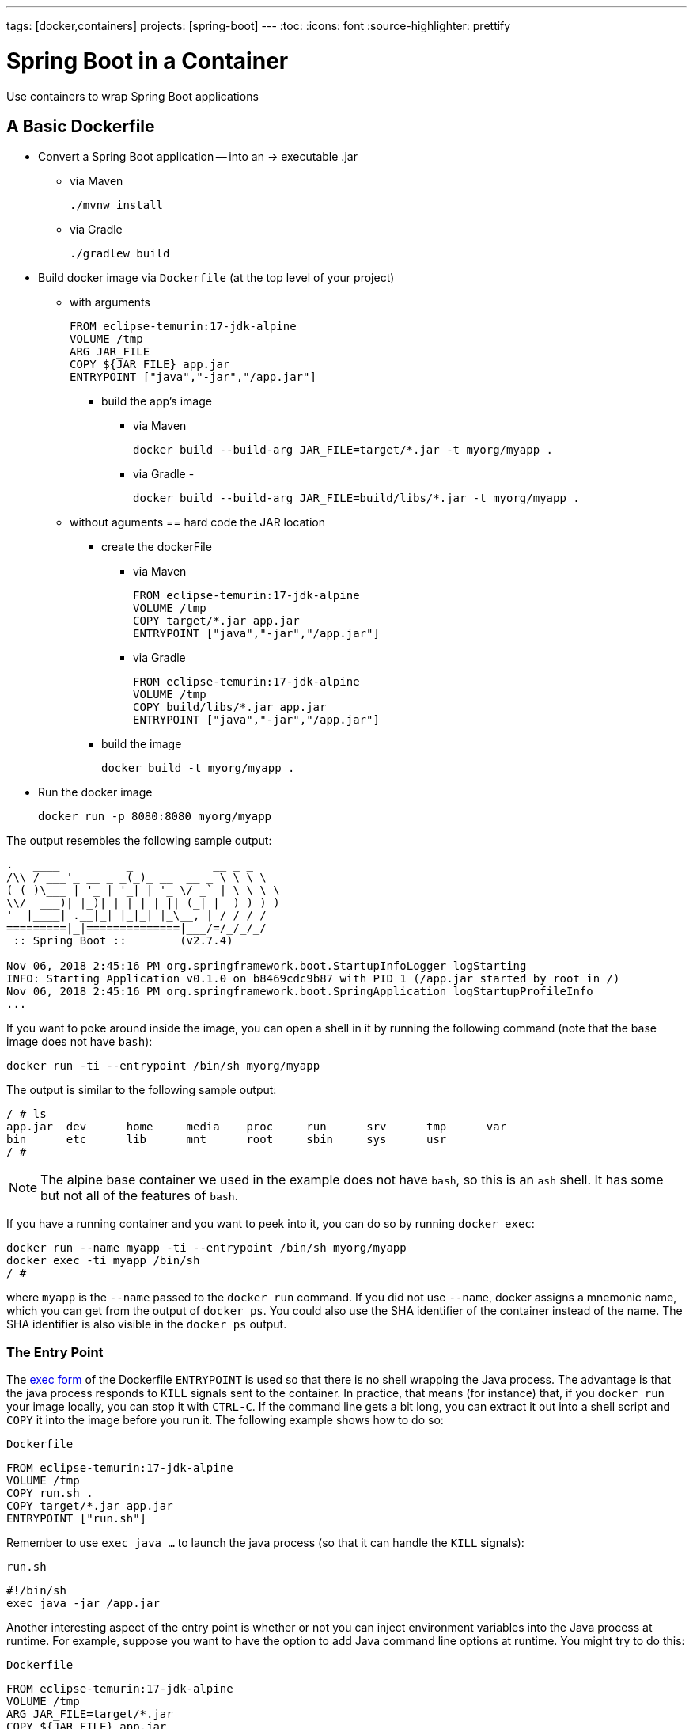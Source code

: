 ---
tags: [docker,containers]
projects: [spring-boot]
---
:toc:
:icons: font
:source-highlighter: prettify

= Spring Boot in a Container

Use containers to wrap Spring Boot applications

== A Basic Dockerfile

* Convert a Spring Boot application -- into an -> executable .jar
    ** via Maven

        ./mvnw install

    ** via Gradle

        ./gradlew build

* Build docker image via `Dockerfile` (at the top level of your project)
    ** with arguments

    FROM eclipse-temurin:17-jdk-alpine
    VOLUME /tmp
    ARG JAR_FILE
    COPY ${JAR_FILE} app.jar
    ENTRYPOINT ["java","-jar","/app.jar"]

        *** build the app's image
            **** via Maven

                docker build --build-arg JAR_FILE=target/*.jar -t myorg/myapp .

            **** via Gradle -

                docker build --build-arg JAR_FILE=build/libs/*.jar -t myorg/myapp .

    ** without aguments == hard code the JAR location
        *** create the dockerFile
            **** via Maven

                FROM eclipse-temurin:17-jdk-alpine
                VOLUME /tmp
                COPY target/*.jar app.jar
                ENTRYPOINT ["java","-jar","/app.jar"]

            **** via Gradle

                FROM eclipse-temurin:17-jdk-alpine
                VOLUME /tmp
                COPY build/libs/*.jar app.jar
                ENTRYPOINT ["java","-jar","/app.jar"]

        *** build the image

            docker build -t myorg/myapp .

* Run the docker image

    docker run -p 8080:8080 myorg/myapp


The output resembles the following sample output:
====
[source,bash]
----
.   ____          _            __ _ _
/\\ / ___'_ __ _ _(_)_ __  __ _ \ \ \ \
( ( )\___ | '_ | '_| | '_ \/ _` | \ \ \ \
\\/  ___)| |_)| | | | | || (_| |  ) ) ) )
'  |____| .__|_| |_|_| |_\__, | / / / /
=========|_|==============|___/=/_/_/_/
 :: Spring Boot ::        (v2.7.4)

Nov 06, 2018 2:45:16 PM org.springframework.boot.StartupInfoLogger logStarting
INFO: Starting Application v0.1.0 on b8469cdc9b87 with PID 1 (/app.jar started by root in /)
Nov 06, 2018 2:45:16 PM org.springframework.boot.SpringApplication logStartupProfileInfo
...
----
====

If you want to poke around inside the image, you can open a shell in it by running the following command (note that the base image does not have `bash`):

====
[source]
----
docker run -ti --entrypoint /bin/sh myorg/myapp
----
====

The output is similar to the following sample output:

====
[source]
----
/ # ls
app.jar  dev      home     media    proc     run      srv      tmp      var
bin      etc      lib      mnt      root     sbin     sys      usr
/ #
----
====

NOTE: The alpine base container we used in the example does not have `bash`, so this is an `ash` shell. It has some but not all of the features of `bash`.

If you have a running container and you want to peek into it, you can do so by running `docker exec`:

====
[source,bash]
----
docker run --name myapp -ti --entrypoint /bin/sh myorg/myapp
docker exec -ti myapp /bin/sh
/ #
----
====

where `myapp` is the `--name` passed to the `docker run` command. If you did not use `--name`, docker assigns a mnemonic name, which you can get from the output of `docker ps`. You could also use the SHA identifier of the container instead of the name. The SHA identifier is also visible in the `docker ps` output.

=== The Entry Point

The https://docs.docker.com/engine/reference/builder/#exec-form-entrypoint-example[exec form] of the Dockerfile `ENTRYPOINT` is used so that there is no shell wrapping the Java process. The advantage is that the java process responds to `KILL` signals sent to the container. In practice, that means (for instance) that, if you `docker run` your image locally, you can stop it with `CTRL-C`. If the command line gets a bit long, you can extract it out into a shell script and `COPY` it into the image before you run it. The following example shows how to do so:

`Dockerfile`
====
[source]
----
FROM eclipse-temurin:17-jdk-alpine
VOLUME /tmp
COPY run.sh .
COPY target/*.jar app.jar
ENTRYPOINT ["run.sh"]
----
====

Remember to use `exec java ...` to launch the java process (so that it can handle the `KILL` signals):

`run.sh`
====
[source]
----
#!/bin/sh
exec java -jar /app.jar
----
====

Another interesting aspect of the entry point is whether or not you can inject environment variables into the Java process at runtime. For example, suppose you want to have the option to add Java command line options at runtime. You might try to do this:

`Dockerfile`
====
[source]
----
FROM eclipse-temurin:17-jdk-alpine
VOLUME /tmp
ARG JAR_FILE=target/*.jar
COPY ${JAR_FILE} app.jar
ENTRYPOINT ["java","${JAVA_OPTS}","-jar","/app.jar"]
----
====

Then you might try the following commands:

```
docker build -t myorg/myapp .
docker run -p 9000:9000 -e JAVA_OPTS=-Dserver.port=9000 myorg/myapp
```

This fails because the `${}` substitution requires a shell. The exec form does not use a shell to launch the process, so the options are not applied. You can get around that by moving the entry point to a script (like the `run.sh` example shown earlier) or by explicitly creating a shell in the entry point. The following example shows how to create a shell in the entry point:

`Dockerfile`
====
[source]
----
FROM eclipse-temurin:17-jdk-alpine
VOLUME /tmp
ARG JAR_FILE=target/*.jar
COPY ${JAR_FILE} app.jar
ENTRYPOINT ["sh", "-c", "java ${JAVA_OPTS} -jar /app.jar"]
----
====

You can then launch this app by running the following command:

====
[source,bash]
----
docker run -p 8080:8080 -e "JAVA_OPTS=-Ddebug -Xmx128m" myorg/myapp
----
====

That command produces output similar to the following:

====
[source,bash]
----
.   ____          _            __ _ _
/\\ / ___'_ __ _ _(_)_ __  __ _ \ \ \ \
( ( )\___ | '_ | '_| | '_ \/ _` | \ \ \ \
\\/  ___)| |_)| | | | | || (_| |  ) ) ) )
'  |____| .__|_| |_|_| |_\__, | / / / /
=========|_|==============|___/=/_/_/_/
 :: Spring Boot ::        (v2.7.4)
...
2019-10-29 09:12:12.169 DEBUG 1 --- [           main] ConditionEvaluationReportLoggingListener :


============================
CONDITIONS EVALUATION REPORT
============================
...
----
====

(The preceding output shows parts of the full `DEBUG` output that is generated with `-Ddebug` by Spring Boot.)

Using an `ENTRYPOINT` with an explicit shell (as the preceding example does) means that you can pass environment variables into the Java command. So far, though, you cannot also provide command line arguments to the Spring Boot application. The following command does not run the application on port 9000:

====
[source,bash]
----
docker run -p 9000:9000 myorg/myapp --server.port=9000
----
====

That command produces the following output, which shows the port as 8080 rather than 9000:

====
[source,bash]
----
.   ____          _            __ _ _
/\\ / ___'_ __ _ _(_)_ __  __ _ \ \ \ \
( ( )\___ | '_ | '_| | '_ \/ _` | \ \ \ \
\\/  ___)| |_)| | | | | || (_| |  ) ) ) )
'  |____| .__|_| |_|_| |_\__, | / / / /
=========|_|==============|___/=/_/_/_/
 :: Spring Boot ::        (v2.7.4)
...
2019-10-29 09:20:19.718  INFO 1 --- [           main] o.s.b.web.embedded.netty.NettyWebServer  : Netty started on port(s): 8080
----
====

It did not work because the docker command (the `--server.port=9000` part) is passed to the entry point (`sh`), not to the Java process that it launches. To fix that, you need to add the command line from the `CMD` to the `ENTRYPOINT`:

`Dockerfile`
====
[source]
----
FROM eclipse-temurin:17-jdk-alpine
VOLUME /tmp
ARG JAR_FILE=target/*.jar
COPY ${JAR_FILE} app.jar
ENTRYPOINT ["sh", "-c", "java ${JAVA_OPTS} -jar /app.jar ${0} ${@}"]
----
====

Then you can run the same command and set the port to 9000:

====
[source,bash]
----
$ docker run -p 9000:9000 myorg/myapp --server.port=9000
----
====

As the following output sampe shows, the port does get set to 9000:

====
[source,bash]
----
.   ____          _            __ _ _
/\\ / ___'_ __ _ _(_)_ __  __ _ \ \ \ \
( ( )\___ | '_ | '_| | '_ \/ _` | \ \ \ \
\\/  ___)| |_)| | | | | || (_| |  ) ) ) )
'  |____| .__|_| |_|_| |_\__, | / / / /
=========|_|==============|___/=/_/_/_/
 :: Spring Boot ::        (v2.7.4)
...
2019-10-29 09:30:19.751  INFO 1 --- [           main] o.s.b.web.embedded.netty.NettyWebServer  : Netty started on port(s): 9000
----
====

Note the use of `${0}` for the "`command`" (in this case the first program argument) and `${@}` for the "`command arguments`" (the rest of the program arguments). If you use a script for the entry point, then you do not need the `${0}` (that would be `/app/run.sh` in the earlier example). The following list shows the proper command in a script file:

`run.sh`
====
[source]
----
#!/bin/sh
exec java ${JAVA_OPTS} -jar /app.jar ${@}
----
====

The docker configuration is very simple so far, and the generated image is not very efficient. The docker image has a single filesystem layer with the fat JAR in it, and every change we make to the application code changes that layer, which might be 10MB or more (even as much as 50MB for some applications). We can improve on that by splitting the JAR into multiple layers.

=== Smaller Images

Notice that the base image in the earlier example is `eclipse-temurin:17-jdk-alpine`. The `alpine` images are smaller than the standard `eclipse-temurin` library images from https://hub.docker.com/_/eclipse-temurin/[Dockerhub]. You can also save about 20MB in the base image by using the `jre` label instead of `jdk`. Not all applications work with a JRE (as opposed to a JDK), but most do. Some organizations enforce a rule that every application has to work with a JRE because of the risk of misuse of some of the JDK features (such as compilation).

Another trick that could get you a smaller image is to use https://openjdk.java.net/projects/jigsaw/quick-start#linker[JLink], which is bundled with OpenJDK 11 and above. JLink lets you build a custom JRE distribution from a subset of modules in the full JDK, so you do not need a JRE or JDK in the base image. In principle, this would get you a smaller total image size than using the official docker images. In practice a custom JRE in your own base image cannot be shared among other applications, since they would need different customizations. So you might have smaller images for all your applications, but they still take longer to start because they do not benefit from caching the JRE layer.

That last point highlights a really important concern for image builders: the goal is not necessarily always going to be to build the smallest image possible. Smaller images are generally a good idea because they take less time to upload and download, but only if none of the layers in them are already cached. Image registries are quite sophisticated these days and you can easily lose the benefit of those features by trying to be clever with the image construction. If you use common base layers, the total size of an image is less of a concern, and it is likely to become even less of a concern as the registries and platforms evolve. Having said that, it is still important, and useful, to try to optimize the layers in our application image. However, the goals should always be to put the fastest changing stuff in the highest layers and to share as many of the large, lower layers as possible with other applications.

[[a-better-dockerfile]]
== A Better Dockerfile

A Spring Boot fat JAR naturally has "`layers`" because of the way that the JAR itself is packaged. If we unpack it first, it is already divided into external and internal dependencies. To do this in one step in the docker build, we need to unpack the JAR first. The following commands (sticking with Maven, but the Gradle version is pretty similar) unpack a Spring Boot fat JAR:

====
[source,bash]
----
mkdir target/dependency
(cd target/dependency; jar -xf ../*.jar)
docker build -t myorg/myapp .
----
====

Then we can use the following `Dockerfile`

`Dockerfile`
====
[source]
----
FROM eclipse-temurin:17-jdk-alpine
VOLUME /tmp
ARG DEPENDENCY=target/dependency
COPY ${DEPENDENCY}/BOOT-INF/lib /app/lib
COPY ${DEPENDENCY}/META-INF /app/META-INF
COPY ${DEPENDENCY}/BOOT-INF/classes /app
ENTRYPOINT ["java","-cp","app:app/lib/*","hello.Application"]
----
====

There are now three layers, with all the application resources in the later two layers. If the application dependencies do not change, the first layer (from `BOOT-INF/lib`) need not change, so the build is faster, and the startup of the container at runtime if also faster, as long as the base layers are already cached.

NOTE: We used a hard-coded main application class: `hello.Application`. This is probably different for your application. You could parameterize it with another `ARG` if you wanted. You could also copy the Spring Boot fat `JarLauncher` into the image and use it to run the application. It would work and you would not need to specify the main class, but it would be a bit slower on startup.

=== Spring Boot Layer Index

Starting with Spring Boot 2.3.0, a JAR file built with the Spring Boot Maven or Gradle plugin includes https://docs.spring.io/spring-boot/docs/current/reference/htmlsingle/#features.container-images.layering[layer information] in the JAR file.
This layer information separates parts of the application based on how likely they are to change between application builds.
This can be used to make Docker image layers even more efficient.

The layer information can be used to extract the JAR contents into a directory for each layer:

====
[source,bash]
----
mkdir target/extracted
java -Djarmode=layertools -jar target/*.jar extract --destination target/extracted
docker build -t myorg/myapp .
----
====

Then we can use the following `Dockerfile`:

`Dockerfile`
====
[source]
----
FROM eclipse-temurin:17-jdk-alpine
VOLUME /tmp
ARG EXTRACTED=/workspace/app/target/extracted
COPY ${EXTRACTED}/dependencies/ ./
COPY ${EXTRACTED}/spring-boot-loader/ ./
COPY ${EXTRACTED}/snapshot-dependencies/ ./
COPY ${EXTRACTED}/application/ ./
ENTRYPOINT ["java","org.springframework.boot.loader.launch.JarLauncher"]
----
====

NOTE: The Spring Boot fat `JarLauncher` is extracted from the JAR into the image, so it can be used to start the application without hard-coding the main application class.

See the https://docs.spring.io/spring-boot/docs/current/reference/htmlsingle/#features.container-images.building.dockerfiles[Spring Boot documentation] for more information on using the layering feature.

== Tweaks

If you want to start your application as quickly as possible (most people do), you might consider some tweaks:

* Use the `spring-context-indexer` (https://docs.spring.io/spring/docs/current/spring-framework-reference/core.html#beans-scanning-index[link to docs]). It is not going to add much for small applications, but every little helps.
* Do not use https://docs.spring.io/spring-boot/docs/current-SNAPSHOT/reference/htmlsingle/#production-ready[actuators] if you can afford not to.
* Use the latest versions of Spring Boot and Spring.
* Fix the location of the
https://docs.spring.io/spring-boot/docs/current/reference/htmlsingle/#boot-features-external-config-application-property-files[Spring Boot config file(s)]
with `spring.config.location` (by command line argument, System property, or other approach).

Your application might not need a full CPU at runtime, but it does need multiple CPUs to start up as quickly as possible (at least two, four is better). If you do not mind a slower startup, you could throttle the CPUs down below four. If you are forced to start with less than four CPUs, it might help to set `-Dspring.backgroundpreinitializer.ignore=true`, since it prevents Spring Boot from creating a new thread that it probably cannot use (this works with Spring Boot 2.1.0 and above).

== Multi-Stage Build

The `Dockerfile` shown in <<a-better-dockerfile>> assumed that the fat JAR was already built on the command line. You can also do that step in docker by using a multi-stage build and copying the result from one image to another. The following example does so by using Maven:

`Dockerfile`
====
[source]
----
FROM eclipse-temurin:17-jdk-alpine as build
WORKDIR /workspace/app

COPY mvnw .
COPY .mvn .mvn
COPY pom.xml .
COPY src src

RUN ./mvnw install -DskipTests
RUN mkdir -p target/dependency && (cd target/dependency; jar -xf ../*.jar)

FROM eclipse-temurin:17-jdk-alpine
VOLUME /tmp
ARG DEPENDENCY=/workspace/app/target/dependency
COPY --from=build ${DEPENDENCY}/BOOT-INF/lib /app/lib
COPY --from=build ${DEPENDENCY}/META-INF /app/META-INF
COPY --from=build ${DEPENDENCY}/BOOT-INF/classes /app
ENTRYPOINT ["java","-cp","app:app/lib/*","hello.Application"]
----
====

The first image is labelled `build`, and it is used to run Maven, build the fat JAR, and unpack it. The unpacking could also be done by Maven or Gradle (this is the approach taken in the Getting Started Guide). There is not much difference, except that the build configuration would have to be edited and a plugin added.

Notice that the source code has been split into four layers. The later layers contain the build configuration and the source code for the application, and the earlier layers contain the build system itself (the Maven wrapper). This is a small optimization, and it also means that we do not have to copy the `target` directory to a docker image, even a temporary one used for the build.

Every build where the source code changes is slow because the Maven cache has to be re-created in the first `RUN` section. But you have a completely standalone build that anyone can run to get your application running as long as they have docker. That can be quite useful in some environments -- for example, where you need to share your code with people who do not know Java.

=== Experimental Features

Docker 18.06 comes with some https://github.com/moby/buildkit/blob/master/frontend/dockerfile/docs/experimental.md["`experimental`" features], including a way to cache build dependencies. To switch them on, you need a flag in the daemon (`dockerd`) and an environment variable when you run the client. Then you can add a "`magic`" first line to your `Dockerfile`:

`Dockerfile`
====
[source]
----
# syntax=docker/dockerfile:experimental
----
====

The `RUN` directive then accepts a new flag: `--mount`. The following listing shows a full example:

`Dockerfile`
====
[source]
----
# syntax=docker/dockerfile:experimental
FROM eclipse-temurin:17-jdk-alpine as build
WORKDIR /workspace/app

COPY mvnw .
COPY .mvn .mvn
COPY pom.xml .
COPY src src

RUN --mount=type=cache,target=/root/.m2 ./mvnw install -DskipTests
RUN mkdir -p target/dependency && (cd target/dependency; jar -xf ../*.jar)

FROM eclipse-temurin:17-jdk-alpine
VOLUME /tmp
ARG DEPENDENCY=/workspace/app/target/dependency
COPY --from=build ${DEPENDENCY}/BOOT-INF/lib /app/lib
COPY --from=build ${DEPENDENCY}/META-INF /app/META-INF
COPY --from=build ${DEPENDENCY}/BOOT-INF/classes /app
ENTRYPOINT ["java","-cp","app:app/lib/*","hello.Application"]
----
====

Then you can run it:

====
[source,bash]
----
DOCKER_BUILDKIT=1 docker build -t myorg/myapp .
----
====

The following listing shows sample output:

====
[source,bash]
----
...
 => /bin/sh -c ./mvnw install -DskipTests              5.7s
 => exporting to image                                 0.0s
 => => exporting layers                                0.0s
 => => writing image sha256:3defa...
 => => naming to docker.io/myorg/myapp
----
====

With the experimental features, you get different output on the console, but you can see that a Maven build now only takes a few seconds instead of minutes, provided the cache is warm.

The Gradle version of this `Dockerfile` configuration is very similar:

`Dockerfile`
====
[source]
----
# syntax=docker/dockerfile:experimental
FROM eclipse-temurin:17-jdk-alpine AS build
WORKDIR /workspace/app

COPY . /workspace/app
RUN --mount=type=cache,target=/root/.gradle ./gradlew clean build
RUN mkdir -p build/dependency && (cd build/dependency; jar -xf ../libs/*-SNAPSHOT.jar)

FROM eclipse-temurin:17-jdk-alpine
VOLUME /tmp
ARG DEPENDENCY=/workspace/app/build/dependency
COPY --from=build ${DEPENDENCY}/BOOT-INF/lib /app/lib
COPY --from=build ${DEPENDENCY}/META-INF /app/META-INF
COPY --from=build ${DEPENDENCY}/BOOT-INF/classes /app
ENTRYPOINT ["java","-cp","app:app/lib/*","hello.Application"]
----
====

NOTE: While these features are in the experimental phase, the options for switching buildkit on and off depend on the version of `docker` that you use. Check the documentation for the version you have (the example shown earlier is correct for `docker` 18.0.6).

== Security Aspects

Just as in classic VM deployments, processes should not be run with root permissions. Instead, the image should contain a non-root user that runs the application.

In a `Dockerfile`, you can achieve this by adding another layer that adds a (system) user and group and setting it as the current user (instead of the default, root):

`Dockerfile`
====
[source]
----
FROM eclipse-temurin:17-jdk-alpine

RUN addgroup -S demo && adduser -S demo -G demo
USER demo

...
----
====

In case someone manages to break out of your application and run system commands inside the container, this precaution limits their capabilities (following the principle of least privilege).

NOTE: Some of the further `Dockerfile` commands only work as root, so maybe you have to move the USER command further down (for example, if you plan to install more packages in the container, which works only as root).

NOTE: For other approaches, not using a `Dockerfile` might be more amenable. For instance, in the buildpack approach described later, most implementations use a non-root user by default.

Another consideration is that the full JDK is probably not needed by most applications at runtime, so we can safely switch to the JRE base image, once we have a multi-stage build. So, in the multi-stage build shown earlier we can use for the final, runnable image:

`Dockerfile`
====
[source]
----
FROM eclipse-temurin:17-jre-alpine

...
----
====

As mentioned earlier, this also saves some space in the image, which would be occupied by tools that are not needed at runtime.

== Build Plugins

If you do not want to call `docker` directly in your build, there is a rich set of plugins for Maven and Gradle that can do that work for you. Here are just a few.

=== Spring Boot Maven and Gradle Plugins

You can use the Spring Boot build plugins for https://docs.spring.io/spring-boot/docs/current/maven-plugin/reference/htmlsingle/#build-image[Maven] and https://docs.spring.io/spring-boot/docs/current/gradle-plugin/reference/htmlsingle/#build-image[Gradle] to create container images.
The plugins create an OCI image (the same format as one created by `docker build`) by using https://buildpacks.io/[Cloud Native Buildpacks].
You do not need a `Dockerfile`, but you do need a Docker daemon, either locally (which is what you use when you build with docker) or remotely through the `DOCKER_HOST` environment variable.
The default builder is optimized for Spring Boot applications, and the image is layered efficiently as in the examples above.

The following example works with Maven without changing the `pom.xml` file:

====
[source,bash]
----
./mvnw spring-boot:build-image -Dspring-boot.build-image.imageName=myorg/myapp
----
====

The following example works with Gradle, without changing the `build.gradle` file:

====
[source,bash]
----
./gradlew bootBuildImage --imageName=myorg/myapp
----
====

The first build might take a long time because it has to download some container images and the JDK, but subsequent builds should be fast.

Then you can run the image, as the following listing shows (with output):

====
[source,bash]
----
docker run -p 8080:8080 -t myorg/myapp
Setting Active Processor Count to 6
Calculating JVM memory based on 14673596K available memory
Calculated JVM Memory Configuration: -XX:MaxDirectMemorySize=10M -Xmx14278122K -XX:MaxMetaspaceSize=88273K -XX:ReservedCodeCacheSize=240M -Xss1M (Total Memory: 14673596K, Thread Count: 50, Loaded Class Count: 13171, Headroom: 0%)
Adding 129 container CA certificates to JVM truststore
Spring Cloud Bindings Enabled
Picked up JAVA_TOOL_OPTIONS: -Djava.security.properties=/layers/paketo-buildpacks_bellsoft-liberica/java-security-properties/java-security.properties -agentpath:/layers/paketo-buildpacks_bellsoft-liberica/jvmkill/jvmkill-1.16.0-RELEASE.so=printHeapHistogram=1 -XX:ActiveProcessorCount=6 -XX:MaxDirectMemorySize=10M -Xmx14278122K -XX:MaxMetaspaceSize=88273K -XX:ReservedCodeCacheSize=240M -Xss1M -Dorg.springframework.cloud.bindings.boot.enable=true
....
2015-03-31 13:25:48.035  INFO 1 --- [           main] s.b.c.e.t.TomcatEmbeddedServletContainer : Tomcat started on port(s): 8080 (http)
2015-03-31 13:25:48.037  INFO 1 --- [           main] hello.Application
----
====

You can see the application start up as normal.
You might also notice that the JVM memory requirements were computed and set as command line options inside the container.
This is the same memory calculation that has been in use in Cloud Foundry build packs for many years.
It represents significant research into the best choices for a range of JVM applications, including but not limited to Spring Boot applications, and the results are usually much better than the default setting from the JVM.
You can customize the command line options and override the memory calculator by setting environment variables as shown in the https://paketo.io/docs/howto/java/[Paketo buildpacks documentation].


=== Spotify Maven Plugin

The https://github.com/spotify/dockerfile-maven[Spotify Maven Plugin] is a popular choice. It requires you to write a `Dockerfile` and then runs `docker` for you, just as if you were doing it on the command line. There are some configuration options for the docker image tag and other stuff, but it keeps the docker knowledge in your application concentrated in a `Dockerfile`, which many people like.

For really basic usage, it will work out of the box with no extra configuration:

====
[source,bash]
----
mvn com.spotify:dockerfile-maven-plugin:build
...
[INFO] Building Docker context /home/dsyer/dev/demo/workspace/myapp
[INFO]
[INFO] Image will be built without a name
[INFO]
...
[INFO] BUILD SUCCESS
[INFO] ------------------------------------------------------------------------
[INFO] Total time: 7.630 s
[INFO] Finished at: 2018-11-06T16:03:16+00:00
[INFO] Final Memory: 26M/595M
[INFO] ------------------------------------------------------------------------
----
====

That builds an anonymous docker image. We can tag it with `docker` on the command line now or use Maven configuration to set it as the `repository`. The following example works without changing the `pom.xml` file:

====
[source,bash]
----
$ mvn com.spotify:dockerfile-maven-plugin:build -Ddockerfile.repository=myorg/myapp
----
====

Alternatively, you change the `pom.xml` file:

`pom.xml`
====
[source,xml]
----
<build>
    <plugins>
        <plugin>
            <groupId>com.spotify</groupId>
            <artifactId>dockerfile-maven-plugin</artifactId>
            <version>1.4.8</version>
            <configuration>
                <repository>myorg/${project.artifactId}</repository>
            </configuration>
        </plugin>
    </plugins>
</build>
----
====

=== Palantir Gradle Plugin

The https://github.com/palantir/gradle-docker[Palantir Gradle Plugin] works with a `Dockerfile` and can also generate a `Dockerfile` for you. Then it runs `docker` as if you were running it on the command line.

First you need to import the plugin into your `build.gradle`:

`build.gradle`
====
[source,groovy]
----
buildscript {
    ...
    dependencies {
        ...
        classpath('gradle.plugin.com.palantir.gradle.docker:gradle-docker:0.13.0')
    }
}
----
====

Then, finally, you can apply the plugin and call its task:

`build.gradle`
====
[source,groovy]
----
apply plugin: 'com.palantir.docker'

group = 'myorg'

bootJar {
    baseName = 'myapp'
    version =  '0.1.0'
}

task unpack(type: Copy) {
    dependsOn bootJar
    from(zipTree(tasks.bootJar.outputs.files.singleFile))
    into("build/dependency")
}
docker {
    name "${project.group}/${bootJar.baseName}"
    copySpec.from(tasks.unpack.outputs).into("dependency")
    buildArgs(['DEPENDENCY': "dependency"])
}
----
====

In this example, we have chosen to unpack the Spring Boot fat JAR in a specific location in the `build` directory, which is the root for the docker build. Then the multi-layer (not multi-stage) `Dockerfile` shown earlier works.

=== Jib Maven and Gradle Plugins

Google has an open source tool called https://github.com/GoogleContainerTools/jib[Jib] that is relatively new but quite interesting for a number of reasons. Probably the most interesting thing is that you do not need docker to run it. Jib builds the image by using the same standard output as you get from `docker build` but does not use `docker` unless you ask it to, so it works in environments where docker is not installed (common in build servers). You also do not need a `Dockerfile` (it would be ignored anyway) or anything in your `pom.xml` to get an image built in Maven (Gradle would require you to at least install the plugin in `build.gradle`).

Another interesting feature of Jib is that it is opinionated about layers, and it optimizes them in a slightly different way than the multi-layer `Dockerfile` created above. As in the fat JAR, Jib separates local application resources from dependencies, but it goes a step further and also puts snapshot dependencies into a separate layer, since they are more likely to change. There are configuration options for customizing the layout further.

The following example works with Maven without changing the `pom.xml`:

====
[source,bash]
----
$ mvn com.google.cloud.tools:jib-maven-plugin:build -Dimage=myorg/myapp
----
====

To run that command, you need to have permission to push to Dockerhub under the `myorg` repository prefix. If you have authenticated with `docker` on the command line, that works from your local `~/.docker` configuration. You can also set up a Maven "`server`" authentication in your `~/.m2/settings.xml` (the `id` of the repository is significant):

`settings.xml`
====
[source]
----
    <server>
      <id>registry.hub.docker.com</id>
      <username>myorg</username>
      <password>...</password>
    </server>
----
====

There are other options -- for example, you can build locally against a docker daemon (like running `docker` on the command line), using the `dockerBuild` goal instead of `build`. Other container registries are also supported. For each one, you need to set up local authentication through Docker or Maven settings.

The gradle plugin has similar features, once you have it in your `build.gradle`:.

`build.gradle`
====
[source,groovy]
----
plugins {
  ...
  id 'com.google.cloud.tools.jib' version '1.8.0'
}
----
====

Then you can build an image by running the following command:

====
[source,bash]
----
./gradlew jib --image=myorg/myapp
----
====

As with the Maven build, if you have authenticated with `docker` on the command line, the image push authenticates from your local `~/.docker` configuration.

== Continuous Integration

Automation (or should be) is part of every application lifecycle these days. The tools that people use to do the automation tend to be quite good at invoking the build system from the source code. So if that gets you a docker image, and the environment in the build agents is sufficiently aligned with developer's own environment, that might be good enough. Authenticating to the docker registry is likely to be the biggest challenge, but there are features in all the automation tools to help with that.

However, sometimes it is better to leave container creation completely to an automation layer, in which case the user's code might not need to be polluted. Container creation is tricky, and developers sometimes need not really care about it. If the user code is cleaner, there is more chance that a different tool can "`do the right thing`" (applying security fixes, optimizing caches, and so on). There are multiple options for automation, and they all come with some features related to containers these days. We are going to look at a couple.

=== Concourse

https://concourse-ci.org[Concourse] is a pipeline-based automation platform that you can use for CI and CD. It is used inside VMware, and the main authors of the project work there. Everything in Concourse is stateless and runs in a container, except the CLI. Since running containers is the main order of business for the automation pipelines, creating containers is well supported. The https://github.com/concourse/docker-image-resource[Docker Image Resource] is responsible for keeping the output state of your build up to date, if it is a container image.

The following example pipeline builds a docker image for the sample shown earlier, assuming it is in github at `myorg/myapp`, has a `Dockerfile` at the root, and has a build task declaration in `src/main/ci/build.yml`:

====
[source]
----
resources:
- name: myapp
  type: git
  source:
    uri: https://github.com/myorg/myapp.git
- name: myapp-image
  type: docker-image
  source:
    email: {{docker-hub-email}}
    username: {{docker-hub-username}}
    password: {{docker-hub-password}}
    repository: myorg/myapp

jobs:
- name: main
  plan:
  - task: build
    file: myapp/src/main/ci/build.yml
  - put: myapp-image
    params:
      build: myapp
----
====

The structure of a pipeline is very declarative: You define "`resources`" (input, output, or both), and "`jobs`" (which use and apply actions to resources). If any of the input resources changes, a new build is triggered. If any of the output resources changes during a job, it is updated.

The pipeline could be defined in a different place than the application source code. Also, for a generic build setup, the task declarations can be centralized or externalized as well. This allows some separation of concerns between development and automation, which suits some software development organizations.

=== Jenkins

https://jenkins.io[Jenkins] is another popular automation server. It has a huge range of features, but one that is the closest to the other automation samples here is the https://jenkins.io/doc/book/pipeline/docker/[pipeline] feature. The following `Jenkinsfile` builds a Spring Boot project with Maven and then uses a `Dockerfile` to build an image and push it to a repository:

`Jenkinsfile`
====
[source]
----
node {
    checkout scm
    sh './mvnw -B -DskipTests clean package'
    docker.build("myorg/myapp").push()
}
----
====

For a (realistic) docker repository that needs authentication in the build server, you can add credentials to the `docker` object by using `docker.withCredentials(...)`.

== Buildpacks

NOTE: The Spring Boot Maven and Gradle plugins use buildpacks in exactly the same way that the `pack` CLI does in the following examples.
The resulting images are identical, given the same inputs.

https://www.cloudfoundry.org/[Cloud Foundry] has used containers internally for many years now, and part of the technology used to transform user code into containers is Build Packs, an idea originally borrowed from https://www.heroku.com/[Heroku]. The current generation of buildpacks (v2) generates generic binary output that is assembled into a container by the platform. The https://buildpacks.io/[new generation of buildpacks] (v3) is a collaboration between Heroku and other companies (including VMware), and it builds container images directly and explicitly. This is interesting for developers and operators. Developers do not need to care much about the details of how to build a container, but they can easily create one if they need to. Buildpacks also have lots of features for caching build results and dependencies. Often, a buildpack runs much more quickly than a native Docker build. Operators can scan the containers to audit their contents and transform them to patch them for security updates. Also, you can run the buildpacks locally (for example, on a developer machine or in a CI service) or in a platform like Cloud Foundry.

The output from a buildpack lifecycle is a container image, but you do not need a `Dockerfile`. The filesystem layers in the output image are controlled by the buildpack. Typically, many optimizations are made without the developer having to know or care about them. There is also an https://en.wikipedia.org/wiki/Application_binary_interface[Application Binary Interface] between the lower level layers (such as the base image containing the operating system) and the upper layers (containing middleware and language specific dependencies). This makes it possible for a platform, such as Cloud Foundry, to patch lower layers if there are security updates without affecting the integrity and functionality of the application.

To give you an idea of the features of a buildpack, the following example (shown with its output) uses the https://buildpacks.io/docs/tools/pack/[Pack CLI] from the command line (it would work with the sample application we have been using in this guide -- no need for a `Dockerfile` or any special build configuration):

====
[source,bash]
----
pack build myorg/myapp --builder=paketobuildpacks/builder:base --path=.
base: Pulling from paketobuildpacks/builder
Digest: sha256:4fae5e2abab118ca9a37bf94ab42aa17fef7c306296b0364f5a0e176702ab5cb
Status: Image is up to date for paketobuildpacks/builder:base
base-cnb: Pulling from paketobuildpacks/run
Digest: sha256:a285e73bc3697bc58c228b22938bc81e9b11700e087fd9d44da5f42f14861812
Status: Image is up to date for paketobuildpacks/run:base-cnb
===> DETECTING
7 of 18 buildpacks participating
paketo-buildpacks/ca-certificates   2.3.2
paketo-buildpacks/bellsoft-liberica 8.2.0
paketo-buildpacks/maven             5.3.2
paketo-buildpacks/executable-jar    5.1.2
paketo-buildpacks/apache-tomcat     5.6.1
paketo-buildpacks/dist-zip          4.1.2
paketo-buildpacks/spring-boot       4.4.2
===> ANALYZING
Previous image with name "myorg/myapp" not found
===> RESTORING
===> BUILDING

Paketo CA Certificates Buildpack 2.3.2
  https://github.com/paketo-buildpacks/ca-certificates
  Launch Helper: Contributing to layer
    Creating /layers/paketo-buildpacks_ca-certificates/helper/exec.d/ca-certificates-helper

Paketo BellSoft Liberica Buildpack 8.2.0
  https://github.com/paketo-buildpacks/bellsoft-liberica
  Build Configuration:
    $BP_JVM_VERSION              11              the Java version
  Launch Configuration:
    $BPL_JVM_HEAD_ROOM           0               the headroom in memory calculation
    $BPL_JVM_LOADED_CLASS_COUNT  35% of classes  the number of loaded classes in memory calculation
    $BPL_JVM_THREAD_COUNT        250             the number of threads in memory calculation
    $JAVA_TOOL_OPTIONS                           the JVM launch flags
  BellSoft Liberica JDK 11.0.12: Contributing to layer
    Downloading from https://github.com/bell-sw/Liberica/releases/download/11.0.12+7/bellsoft-jdk11.0.12+7-linux-amd64.tar.gz
    Verifying checksum
    Expanding to /layers/paketo-buildpacks_bellsoft-liberica/jdk
    Adding 129 container CA certificates to JVM truststore
    Writing env.build/JAVA_HOME.override
    Writing env.build/JDK_HOME.override
  BellSoft Liberica JRE 11.0.12: Contributing to layer
    Downloading from https://github.com/bell-sw/Liberica/releases/download/11.0.12+7/bellsoft-jre11.0.12+7-linux-amd64.tar.gz
    Verifying checksum
    Expanding to /layers/paketo-buildpacks_bellsoft-liberica/jre
    Adding 129 container CA certificates to JVM truststore
    Writing env.launch/BPI_APPLICATION_PATH.default
    Writing env.launch/BPI_JVM_CACERTS.default
    Writing env.launch/BPI_JVM_CLASS_COUNT.default
    Writing env.launch/BPI_JVM_SECURITY_PROVIDERS.default
    Writing env.launch/JAVA_HOME.default
    Writing env.launch/MALLOC_ARENA_MAX.default
  Launch Helper: Contributing to layer
    Creating /layers/paketo-buildpacks_bellsoft-liberica/helper/exec.d/active-processor-count
    Creating /layers/paketo-buildpacks_bellsoft-liberica/helper/exec.d/java-opts
    Creating /layers/paketo-buildpacks_bellsoft-liberica/helper/exec.d/link-local-dns
    Creating /layers/paketo-buildpacks_bellsoft-liberica/helper/exec.d/memory-calculator
    Creating /layers/paketo-buildpacks_bellsoft-liberica/helper/exec.d/openssl-certificate-loader
    Creating /layers/paketo-buildpacks_bellsoft-liberica/helper/exec.d/security-providers-configurer
    Creating /layers/paketo-buildpacks_bellsoft-liberica/helper/exec.d/security-providers-classpath-9
  JVMKill Agent 1.16.0: Contributing to layer
    Downloading from https://github.com/cloudfoundry/jvmkill/releases/download/v1.16.0.RELEASE/jvmkill-1.16.0-RELEASE.so
    Verifying checksum
    Copying to /layers/paketo-buildpacks_bellsoft-liberica/jvmkill
    Writing env.launch/JAVA_TOOL_OPTIONS.append
    Writing env.launch/JAVA_TOOL_OPTIONS.delim
  Java Security Properties: Contributing to layer
    Writing env.launch/JAVA_SECURITY_PROPERTIES.default
    Writing env.launch/JAVA_TOOL_OPTIONS.append
    Writing env.launch/JAVA_TOOL_OPTIONS.delim

Paketo Maven Buildpack 5.3.2
  https://github.com/paketo-buildpacks/maven
  Build Configuration:
    $BP_MAVEN_BUILD_ARGUMENTS  -Dmaven.test.skip=true package  the arguments to pass to Maven
    $BP_MAVEN_BUILT_ARTIFACT   target/*.[jw]ar                 the built application artifact explicitly.  Supersedes $BP_MAVEN_BUILT_MODULE
    $BP_MAVEN_BUILT_MODULE                                     the module to find application artifact in
    Creating cache directory /home/cnb/.m2
  Compiled Application: Contributing to layer
    Executing mvnw --batch-mode -Dmaven.test.skip=true package

[ ... Maven build output ... ]

[INFO] ------------------------------------------------------------------------
[INFO] BUILD SUCCESS
[INFO] ------------------------------------------------------------------------
[INFO] Total time:  53.474 s
[INFO] Finished at: 2021-07-23T20:10:28Z
[INFO] ------------------------------------------------------------------------
  Removing source code

Paketo Executable JAR Buildpack 5.1.2
  https://github.com/paketo-buildpacks/executable-jar
  Class Path: Contributing to layer
    Writing env/CLASSPATH.delim
    Writing env/CLASSPATH.prepend
  Process types:
    executable-jar: java org.springframework.boot.loader.JarLauncher (direct)
    task:           java org.springframework.boot.loader.JarLauncher (direct)
    web:            java org.springframework.boot.loader.JarLauncher (direct)

Paketo Spring Boot Buildpack 4.4.2
  https://github.com/paketo-buildpacks/spring-boot
  Creating slices from layers index
    dependencies
    spring-boot-loader
    snapshot-dependencies
    application
  Launch Helper: Contributing to layer
    Creating /layers/paketo-buildpacks_spring-boot/helper/exec.d/spring-cloud-bindings
  Spring Cloud Bindings 1.7.1: Contributing to layer
    Downloading from https://repo.spring.io/release/org/springframework/cloud/spring-cloud-bindings/1.7.1/spring-cloud-bindings-1.7.1.jar
    Verifying checksum
    Copying to /layers/paketo-buildpacks_spring-boot/spring-cloud-bindings
  Web Application Type: Contributing to layer
    Reactive web application detected
    Writing env.launch/BPL_JVM_THREAD_COUNT.default
  4 application slices
  Image labels:
    org.opencontainers.image.title
    org.opencontainers.image.version
    org.springframework.boot.version
===> EXPORTING
Adding layer 'paketo-buildpacks/ca-certificates:helper'
Adding layer 'paketo-buildpacks/bellsoft-liberica:helper'
Adding layer 'paketo-buildpacks/bellsoft-liberica:java-security-properties'
Adding layer 'paketo-buildpacks/bellsoft-liberica:jre'
Adding layer 'paketo-buildpacks/bellsoft-liberica:jvmkill'
Adding layer 'paketo-buildpacks/executable-jar:classpath'
Adding layer 'paketo-buildpacks/spring-boot:helper'
Adding layer 'paketo-buildpacks/spring-boot:spring-cloud-bindings'
Adding layer 'paketo-buildpacks/spring-boot:web-application-type'
Adding 5/5 app layer(s)
Adding layer 'launcher'
Adding layer 'config'
Adding layer 'process-types'
Adding label 'io.buildpacks.lifecycle.metadata'
Adding label 'io.buildpacks.build.metadata'
Adding label 'io.buildpacks.project.metadata'
Adding label 'org.opencontainers.image.title'
Adding label 'org.opencontainers.image.version'
Adding label 'org.springframework.boot.version'
Setting default process type 'web'
Saving myorg/myapp...
*** Images (ed1f92885df0):
      myorg/myapp
Adding cache layer 'paketo-buildpacks/bellsoft-liberica:jdk'
Adding cache layer 'paketo-buildpacks/maven:application'
Adding cache layer 'paketo-buildpacks/maven:cache'
Successfully built image 'myorg/myapp'
----
====

The `--builder` is a Docker image that runs the buildpack lifecycle. Typically, it would be a shared resource for all developers or all developers on a single platform. You can set the default builder on the command line (creates a file in `~/.pack`) and then omit that flag from subsequent builds.

NOTE: The `paketobuildpacks/builder:base` builder also knows how to build an image from an executable JAR file, so you can build using Maven first and then point the `--path` to the JAR file for the same result.

== Knative

Another new project in the container and platform space is https://cloud.google.com/knative/[Knative]. If you are not familiar with it, you can think of it as a building block for building a serverless platform. It is built on https://kubernetes.io[Kubernetes], so, ultimately, it consumes container images and turns them into applications or "`services`" on the platform. One of the main features it has, though, is the ability to consume source code and build the container for you, making it more developer- and operator-friendly. https://github.com/knative/build[Knative Build] is the component that does this and is itself a flexible platform for transforming user code into containers -- you can do it in pretty much any way you like. Some templates are provided with common patterns (such as Maven and Gradle builds) and multi-stage docker builds using https://github.com/GoogleContainerTools/kaniko[Kaniko]. There is also a template that uses https://github.com/knative/build-templates/tree/master/buildpacks[Buildpacks], which is interesting for us, since buildpacks have always had good support for Spring Boot.

== Closing

This guide has presented a lot of options for building container images for Spring Boot applications. All of them are completely valid choices, and it is now up to you to decide which one you need. Your first question should be "`Do I really need to build a container image?`" If the answer is "`yes,`" then your choices are likely to be driven by efficiency, cacheability, and by separation of concerns. Do you want to insulate developers from needing to know too much about how container images are created? Do you want to make developers responsible for updating images when operating system and middleware vulnerabilities need to be patched? Or maybe developers need complete control over the whole process and they have all the tools and knowledge they need.
